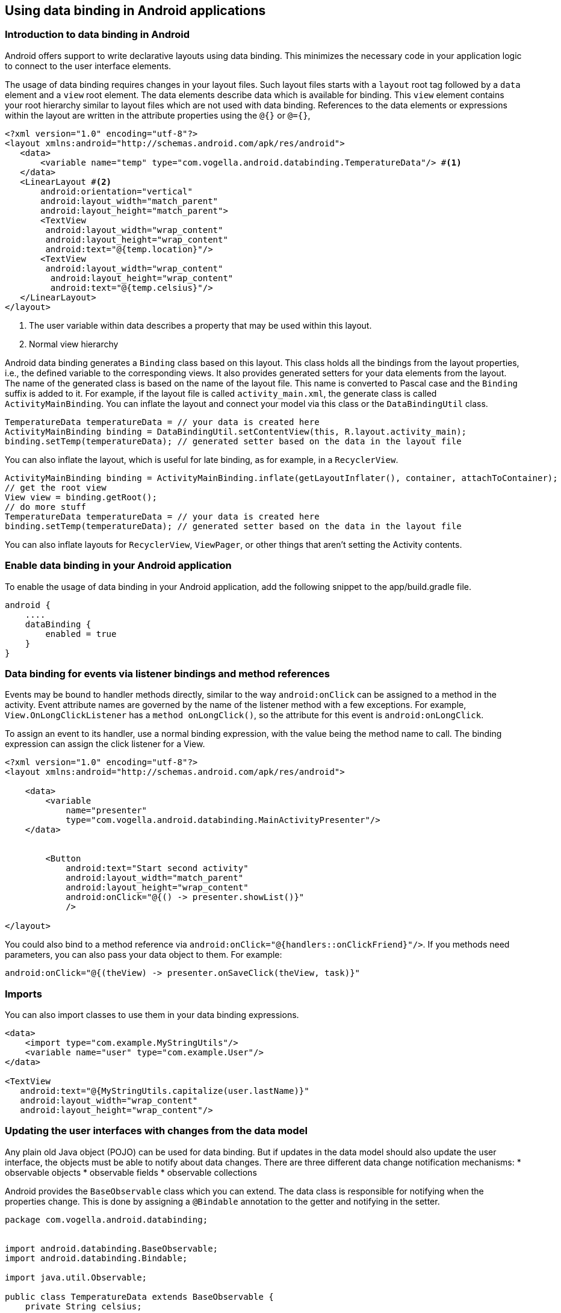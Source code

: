 == Using data binding in Android applications

=== Introduction to data binding in Android

Android offers support to write declarative layouts using data binding.
This minimizes the necessary code in your application logic to connect to the user interface elements.

The usage of data binding requires changes in your layout files.
Such layout files starts with a `layout` root tag followed by a `data` element and a `view` root element. 
The data elements describe data which is available for binding.
This `view` element contains your root hierarchy similar to layout files which are not used with data binding.
References to the data elements or expressions within the layout are written in the attribute properties using the `@{}` or `@={}`,

[source,xml]
----
<?xml version="1.0" encoding="utf-8"?>
<layout xmlns:android="http://schemas.android.com/apk/res/android">
   <data>
       <variable name="temp" type="com.vogella.android.databinding.TemperatureData"/> #<1>
   </data>
   <LinearLayout #<2>
       android:orientation="vertical"
       android:layout_width="match_parent"
       android:layout_height="match_parent">
       <TextView 
       	android:layout_width="wrap_content"
       	android:layout_height="wrap_content"
       	android:text="@{temp.location}"/>
       <TextView 
       	android:layout_width="wrap_content"
         android:layout_height="wrap_content"
         android:text="@{temp.celsius}"/>
   </LinearLayout>
</layout>
----

<1> The user variable within data describes a property that may be used within this layout.
<2> Normal view hierarchy

Android data binding generates a `Binding` class based on this layout.
This class holds all the bindings from the layout properties, i.e., the defined variable to the corresponding views. 
It also provides generated setters for your data elements from the layout.
The name of the generated class is based on the name of the layout file.
This name is converted to Pascal case and the `Binding` suffix is added to it. 
For example, if the layout file is called `activity_main.xml`, the generate class is called `ActivityMainBinding`.
You can inflate the layout and connect your model via this class or the `DataBindingUtil` class.


[source,xml]
----

TemperatureData temperatureData = // your data is created here
ActivityMainBinding binding = DataBindingUtil.setContentView(this, R.layout.activity_main);
binding.setTemp(temperatureData); // generated setter based on the data in the layout file
----

You can also inflate the layout, which is useful for late binding, as for example, in a `RecyclerView`.

[source,java]
----
ActivityMainBinding binding = ActivityMainBinding.inflate(getLayoutInflater(), container, attachToContainer);
// get the root view
View view = binding.getRoot();
// do more stuff
TemperatureData temperatureData = // your data is created here
binding.setTemp(temperatureData); // generated setter based on the data in the layout file
----


You can also inflate layouts for `RecyclerView`, `ViewPager`, or other things that aren’t setting the Activity contents.

=== Enable data binding in your Android application
		
To enable the usage of data binding in your Android application, add the following snippet to the app/build.gradle file.
			
[source,gradle]
----
android {
    ....
    dataBinding {
        enabled = true
    }
}
----


=== Data binding for events via listener bindings and method references
		
Events may be bound to handler methods directly, similar to the way `android:onClick` can be assigned to a method in the activity. 
Event attribute names are governed by the name of the listener method with a few exceptions. 
For example, `View.OnLongClickListener` has a `method onLongClick()`, so the attribute for this event is `android:onLongClick`.
		
To assign an event to its handler, use a normal binding expression, with the value being the method name to call. 
The binding expression can assign the click listener for a View.

[source,xml]
----
<?xml version="1.0" encoding="utf-8"?>
<layout xmlns:android="http://schemas.android.com/apk/res/android">

    <data>
        <variable
            name="presenter"
            type="com.vogella.android.databinding.MainActivityPresenter"/>
    </data>

   
   	<Button
            android:text="Start second activity"
            android:layout_width="match_parent"
            android:layout_height="wrap_content"
            android:onClick="@{() -> presenter.showList()}"
            />

</layout>
----

You could also bind to a method reference via `android:onClick="@{handlers::onClickFriend}"/>`.
If you methods need parameters, you can also pass your data object to them.
For example:

[source,java]
----
android:onClick="@{(theView) -> presenter.onSaveClick(theView, task)}"
----
=== Imports

You can also import classes to use them in your data binding expressions.

[source,java]
----
<data>
    <import type="com.example.MyStringUtils"/>
    <variable name="user" type="com.example.User"/>
</data>

<TextView
   android:text="@{MyStringUtils.capitalize(user.lastName)}"
   android:layout_width="wrap_content"
   android:layout_height="wrap_content"/>
----


=== Updating the user interfaces with changes from the data model

Any plain old Java object (POJO) can be used for data binding.
But if updates in the data model should also update the user interface, the objects must be able to notify about data changes. 
There are three different data change notification mechanisms:
* observable objects
* observable fields
* observable collections

Android provides the `BaseObservable` class which you can extend.
The data class is responsible for notifying when the properties change. 
This is done by assigning a `@Bindable` annotation to the getter and notifying in the setter.

[source,java]
----
package com.vogella.android.databinding;


import android.databinding.BaseObservable;
import android.databinding.Bindable;

import java.util.Observable;

public class TemperatureData extends BaseObservable {
    private String celsius;

    public TemperatureData(String celsius) {
        this.celsius = celsius;
    }

    @Bindable	 	                     <1> 
    public String getCelsius() {
        return celsius;
    }

    public void setCelsius(String celsius) {
        this.celsius = celsius;
        notifyPropertyChanged(BR.celsius);         <2> 
    }
}
----

<1> Define a relevant getter
<2> Notify any listeners, BR.celsius is a generated class


This listener is invoked on every update and it updates the corresponding views. 
This ensures that updates in the model updates also the UI.
				
Alternatively to create a observable class, you can also use `ObservableField` and its subclass for properties.

[source,java]
----
private class TemperatureData {
   public final ObservableField<String> celsius = new ObservableField<>();
   public final ObservableField<String> location =  new ObservableField<>();
}
----

To access such fields in your code, use the `set` and `get` methods.

[source,java]
----
temp.location.set("Hamburg");
String celsius  = temp.celsius.get();
----

=== Custom converters

Sometimes you have to perform complex data conversions.
For this, you can register a custom convertor via the static `@BindingAdapter` method.
This method can be placed anywhere in your code and can override the default conversion of a field to your data model.

For example, assume that you want to assign a field of your data model to an image view.

[source,xml]
----

  <ImageView
            android:id="@+id/icon"
            android:layout_width="40dp"
            android:layout_height="fill_parent"
            android:layout_alignParentBottom="true"
            android:layout_alignParentTop="true"
            android:layout_marginRight="6dip"
            android:contentDescription="TODO"
            android:src="@{obj.url}"
            />
----

You can register for this property on `ImageView` with the following method.
This method uses http://www.vogella.com/tutorials/AndroidHandlingImages/article.html[Glide] to download the image.

[source,java]
----
@BindingAdapter("android:src")
    public static void setImageUrl(ImageView view, String url) {
        Glide.with(view.getContext()).load(url).into(view);
    }
----